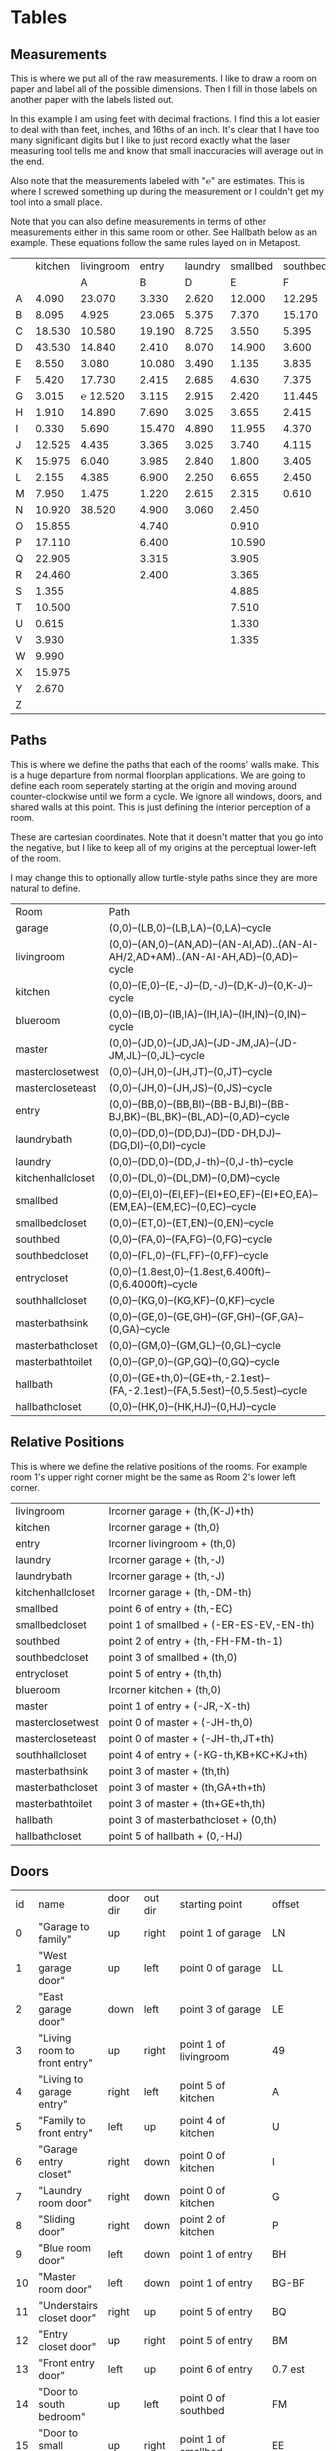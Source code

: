 
* Tables
** Measurements

This is where we put all of the raw measurements. I like to draw a
room on paper and label all of the possible dimensions. Then I fill
in those labels on another paper with the labels listed out.

In this example I am using feet with decimal fractions. I find this a
lot easier to deal with than feet, inches, and 16ths of an inch. It's
clear that I have too many significant digits but I like to just
record exactly what the laser measuring tool tells me and know that
small inaccuracies will average out in the end.

Also note that the measurements labeled with "℮" are estimates. This
is where I screwed something up during the measurement or I couldn't
get my tool into a small place.

Note that you can also define measurements in terms of other
measurements either in this same room or other. See Hallbath
below as an example. These equations follow the same rules
layed on in Metapost.

#+name: Measurements
|   | kitchen | livingroom |  entry | laundry | smallbed | southbed | master | masterbath | hallbath | blueroom | southhall | garage | recroom | trollroom | chimneyroom | garageattic |
|   |         |          A |      B |       D |        E |        F |      J |          G |        H |        I |         K |      L | M       | P         | N           | O           |
| A |   4.090 |     23.070 |  3.330 |   2.620 |   12.000 |   12.295 | 12.435 |      3.095 |   12.290 |   15.985 |     4.955 | 27.415 |         |           |             |             |
| B |   8.095 |      4.925 | 23.065 |   5.375 |    7.370 |   15.170 |  4.315 |     ℮ 4/12 |    7.110 |   10.990 |     1.030 | 26.160 |         |           |             |             |
| C |  18.530 |     10.580 | 19.190 |   8.725 |    3.550 |    5.395 |  4.960 |      2.415 |    9.325 |    1.535 |     2.415 |  4.040 |         |           |             |             |
| D |  43.530 |     14.840 |  2.410 |   8.070 |   14.900 |    3.600 | 16.500 |     ℮ 4/12 |    4.815 |    1.520 |     1.215 |  1.305 |         |           |             |             |
| E |   8.550 |      3.080 | 10.080 |   3.490 |    1.135 |    3.835 | 19.405 |      6.920 |    3.170 |    2.950 |     1.915 |  3.955 |         |           |             |             |
| F |   5.420 |     17.730 |  2.415 |   2.685 |    4.630 |    7.375 |  1.490 |      2.420 |    3.095 |    0.990 |     2.495 | 13.115 |         |           |             |             |
| G |   3.015 |   ℮ 12.520 |  3.115 |   2.915 |    2.420 |   11.445 |  4.805 |      2.075 |    1.270 |    0.565 |     1.595 | 13.085 |         |           |             |             |
| H |   1.910 |     14.890 |  7.690 |   3.025 |    3.655 |    2.415 |  2.450 |      9.005 |    2.925 |    7.455 |           |        |         |           |             |             |
| I |   0.330 |      5.690 | 15.470 |   4.890 |   11.955 |    4.370 |  1.040 |      4.465 |    2.260 |    5.895 |           |  3.380 |         |           |             |             |
| J |  12.525 |      4.435 |  3.365 |   3.025 |    3.740 |    4.115 |  2.340 |      0.790 |    2.010 |    7.025 |     0.555 |  3.380 |         |           |             |             |
| K |  15.975 |      6.040 |  3.985 |   2.840 |    1.800 |    3.405 |  0.825 |      1.245 |    2.530 |    0.560 |           |  3.640 |         |           |             |             |
| L |   2.155 |      4.385 |  6.900 |   2.250 |    6.655 |    2.450 | 15.975 |      5.440 |          |    0.565 |     0.590 |  3.780 |         |           |             |             |
| M |   7.950 |      1.475 |  1.220 |   2.615 |    2.315 |    0.610 | 12.690 |      2.000 |          |    2.485 |     9.420 | 12.180 |         |           |             |             |
| N |  10.920 |     38.520 |  4.900 |   3.060 |    2.450 |          |  6.715 |     12.235 |    0.745 |   13.260 |           |  0.570 |         |           |             |             |
| O |  15.855 |            |  4.740 |         |    0.910 |          |  0.785 |      3.020 |    1.915 |          |           |  2.670 |         |           |             |             |
| P |  17.110 |            |  6.400 |         |   10.590 |          | ℮ 4/12 |      4.880 |          |          |           |  5.395 |         |           |             |             |
| Q |  22.905 |            |  3.315 |         |    3.905 |          | ℮ 8/12 |      6.830 |    2.425 |          |           | 15.485 |         |           |             |             |
| R |  24.460 |            |  2.400 |         |    3.365 |          |  3.785 |      0.825 |    6.240 |          |           |  2.850 |         |           |             |             |
| S |   1.355 |            |        |         |    4.885 |          |  7.560 |      3.700 | HT-HE-HI |          |           |  2.600 |         |           |             |             |
| T |  10.500 |            |        |         |    7.510 |          |  8.005 |     ℮ 4/12 | HF+HH+HG |          |           |        |         |           |             |             |
| U |   0.615 |            |        |         |    1.330 |          |        |      5.010 |          |          |           |        |         |           |             |             |
| V |   3.930 |            |        |         |    1.335 |          |        |            |          |          |           |        |         |           |             |             |
| W |   9.990 |            |        |         |          |          |        |            |          |          |           |        |         |           |             |             |
| X |  15.975 |            |        |         |          |          |        |            |          |          |           |        |         |           |             |             |
| Y |   2.670 |            |        |         |          |          |        |            |          |          |           |        |         |           |             |             |
| Z |         |            |        |         |          |          |        |            |          |          |           |        |         |           |             |             |

** Paths

This is where we define the paths that each of the rooms' walls make.
This is a huge departure from normal floorplan applications. We are
going to define each room seperately starting at the origin and moving
around counter-clockwise until we form a cycle. We ignore all windows,
doors, and shared walls at this point. This is just defining the
interior perception of a room.

These are cartesian coordinates. Note that it doesn't matter that you
go into the negative, but I like to keep all of my origins at the
perceptual lower-left of the room.

I may change this to optionally allow turtle-style paths since they
are more natural to define.

#+name: Paths
| Room              | Path                                                                                    |
| garage            | (0,0)--(LB,0)--(LB,LA)--(0,LA)--cycle                                                   |
| livingroom        | (0,0)--(AN,0)--(AN,AD)--(AN-AI,AD)..(AN-AI-AH/2,AD+AM)..(AN-AI-AH,AD)--(0,AD)--cycle    |
| kitchen           | (0,0)--(E,0)--(E,-J)--(D,-J)--(D,K-J)--(0,K-J)--cycle                                   |
| blueroom          | (0,0)--(IB,0)--(IB,IA)--(IH,IA)--(IH,IN)--(0,IN)--cycle                                 |
| master            | (0,0)--(JD,0)--(JD,JA)--(JD-JM,JA)--(JD-JM,JL)--(0,JL)--cycle                           |
| masterclosetwest  | (0,0)--(JH,0)--(JH,JT)--(0,JT)--cycle                                                   |
| mastercloseteast  | (0,0)--(JH,0)--(JH,JS)--(0,JS)--cycle                                                   |
| entry             | (0,0)--(BB,0)--(BB,BI)--(BB-BJ,BI)--(BB-BJ,BK)--(BL,BK)--(BL,AD)--(0,AD)--cycle         |
| laundrybath       | (0,0)--(DD,0)--(DD,DJ)--(DD-DH,DJ)--(DG,DI)--(0,DI)--cycle                              |
| laundry           | (0,0)--(DD,0)--(DD,J-th)--(0,J-th)--cycle                                               |
| kitchenhallcloset | (0,0)--(DL,0)--(DL,DM)--(0,DM)--cycle                                                   |
| smallbed          | (0,0)--(EI,0)--(EI,EF)--(EI+EO,EF)--(EI+EO,EA)--(EM,EA)--(EM,EC)--(0,EC)--cycle         |
| smallbedcloset    | (0,0)--(ET,0)--(ET,EN)--(0,EN)--cycle                                                   |
| southbed          | (0,0)--(FA,0)--(FA,FG)--(0,FG)--cycle                                                   |
| southbedcloset    | (0,0)--(FL,0)--(FL,FF)--(0,FF)--cycle                                                   |
| entrycloset       | (0,0)--(1.8est,0)--(1.8est,6.400ft)--(0,6.4000ft)--cycle                            |
| southhallcloset   | (0,0)--(KG,0)--(KG,KF)--(0,KF)--cycle                                                   |
| masterbathsink    | (0,0)--(GE,0)--(GE,GH)--(GF,GH)--(GF,GA)--(0,GA)--cycle                                 |
| masterbathcloset  | (0,0)--(GM,0)--(GM,GL)--(0,GL)--cycle                                                   |
| masterbathtoilet  | (0,0)--(GP,0)--(GP,GQ)--(0,GQ)--cycle                                                   |
| hallbath          | (0,0)--(GE+th,0)--(GE+th,-2.1est)--(FA,-2.1est)--(FA,5.5est)--(0,5.5est)--cycle |
| hallbathcloset    | (0,0)--(HK,0)--(HK,HJ)--(0,HJ)--cycle                                                   |

** Relative Positions

This is where we define the relative positions of the rooms. For
example room 1's upper right corner might be the same as Room 2's
lower left corner.

#+name: Positions
| livingroom        | lrcorner garage + (th,(K-J)+th)                                       |
| kitchen           | lrcorner garage + (th,0)                                              |
| entry             | lrcorner livingroom + (th,0)                                          |
| laundry           | lrcorner garage + (th,-J)                                             |
| laundrybath       | lrcorner garage + (th,-J)                                             |
| kitchenhallcloset | lrcorner garage + (th,-DM-th)                                         |
| smallbed          | point 6 of entry + (th,-EC)                                           |
| smallbedcloset    | point 1 of smallbed + (-ER-ES-EV,-EN-th)                              |
| southbed          | point 2 of entry + (th,-FH-FM-th-1)                                   |
| southbedcloset    | point 3 of smallbed + (th,0)                                          |
| entrycloset       | point 5 of entry + (th,th)                                            |
| blueroom          | lrcorner kitchen + (th,0)                                             |
| master            | point 1 of entry + (-JR,-X-th)                                        |
| masterclosetwest  | point 0 of master + (-JH-th,0)                                        |
| mastercloseteast  | point 0 of master + (-JH-th,JT+th)                                    |
| southhallcloset   | point 4 of entry + (-KG-th,KB+KC+KJ+th)                               |
| masterbathsink    | point 3 of master + (th,th)                                           |
| masterbathcloset  | point 3 of master + (th,GA+th+th)                                     |
| masterbathtoilet  | point 3 of master + (th+GE+th,th)                                     |
| hallbath          | point 3 of masterbathcloset + (0,th)                                  |
| hallbathcloset    | point 5 of hallbath + (0,-HJ)                                         |

** Doors

#+name: Doors
| id | name                         | door dir | out dir | starting point              | offset   | width        |
|  0 | "Garage to family"           | up       | right   | point 1 of garage           | LN       | LO           |
|  1 | "West garage door"           | up       | left    | point 0 of garage           | LL       | LF-LL        |
|  2 | "East garage door"           | down     | left    | point 3 of garage           | LE       | LG-LE        |
|  3 | "Living room to front entry" | up       | right   | point 1 of livingroom       | 49       | 72           |
|  4 | "Living to garage entry"     | right    | left    | point 5 of kitchen          | A        | B-A          |
|  5 | "Family to front entry"      | left     | up      | point 4 of kitchen          | U        | V-U          |
|  6 | "Garage entry closet"        | right    | down    | point 0 of kitchen          | I        | H-I          |
|  7 | "Laundry room door"          | right    | down    | point 0 of kitchen          | G        | F-G          |
|  8 | "Sliding door"               | right    | down    | point 2 of kitchen          | P        | Q-P          |
|  9 | "Blue room door"             | left     | down    | point 1 of entry            | BH       | BD           |
| 10 | "Master room door"           | left     | down    | point 1 of entry            | BG-BF    | BF           |
| 11 | "Understairs closet door"    | right    | up      | point 5 of entry            | BQ       | BR           |
| 12 | "Entry closet door"          | up       | right   | point 5 of entry            | BM       | BN           |
| 13 | "Front entry door"           | left     | up      | point 6 of entry            | 0.7 est  | 5.5 est      |
| 14 | "Door to south bedroom"      | up       | left    | point 0 of southbed         | FM       | FH           |
| 15 | "Door to small bedroom"      | up       | right   | point 1 of smallbed         | EE       | EG           |
| 16 | "Small room closet"          | left     | down    | point 1 of smallbed         | ER       | ES           |
| 17 | "Master bath door"           | up       | right   | point 3 of master           | JO       | JL-JA-JO-JP  |
| 18 | "Master closet door 1"       | up       | left    | point 0 of master           | JI       | JT-JI-(JJ/2) |
| 19 | "Master closet door 2"       | down     | left    | point 5 of master           | JK       | JS-JK-(JJ/2) |
| 20 | "Blue room closet door"      | right    | up      | point 5 of blueroom         | IG       | II           |
| 21 | "South hall closet door"     | up       | left    | point 4 of entry            | KB+KC+KD | KE           |
| 22 | "Attic door"                 | up       | left    | point 4 of entry            | KB       | KC           |
| 23 | "Master bath door to toilet" | up       | right   | point 1 of masterbathsink   | GG       | GQ-GO-GG     |
| 24 | "Master bath closet door"    | up       | right   | point 1 of masterbathcloset | GK       | GL-GJ-GK     |
| 25 | "Hall bath closet door"      | left     | up      | point 1 of hallbathcloset   | HN-th    | HO           |
| 26 | "South bed closet door"      | up       | down    | point 1 of southbedcloset   | 1 est    | 5 est        |

** Windows

#+name: Windows


* Python
** Define the rooms as Metapost paths

#+name: definerooms
#+begin_src python :var measurements=Measurements :var paths=Paths :var positions=Positions :results output
names = measurements[0][1:]
prefix = dict(zip(names, measurements[1][1:]))
prefix.setdefault('')
data = list(zip(*measurements[2:])) # transpose
suffix, data = data[0], data[1:]
err = lambda e: e.strip('℮') + ' est' if isinstance(e, str) and '℮' in e else f'{e} ft'

for i, d in enumerate(data):
    n = names[i]
    s = suffix[i]
    p = prefix[n]
    defs = [f'{p}{k} := {err(v)};' for k, v in zip(suffix, d) if f'{p}{k}' != 'MP']
    print(f'% {n} ({p})')
    print('\n'.join(defs))

paths = paths[1:]

print()
print('path', ', '.join(list(zip(*paths))[0]), ';')
print()
print('\n'.join(f'{k} := {v};' for k, v in paths))
print()
print('\n'.join(f'{k} := {k} shifted ({v});' for k, v in positions))
#+end_src

** Draw the walls

#+name: drawwalls
#+begin_src python :var paths=Paths :results output
paths = paths[1:]
paths = list(zip(*paths))[0]
print("""
def drawwall (expr p, thickness) =
  pickup pencircle scaled (thickness*2);
  draw p withcolor .8 white;
  fill p withcolor background withtransparency ("normal", 1);
enddef;
""")
print('\n'.join((f'drawwall({s}, th);' for s in paths)))
print()
print('pickup pencircle scaled 1bp;')
print('\n'.join((f'draw {s};' for s in paths)))
#+end_src


#+name: drawdoors
#+begin_src python :var doors=Doors :results output
print("""
path door[];
def drawdoor (expr direction, out, start, offset, width, i) =
  pickup pencircle scaled (th*2.3);
  door[i] = (direction*offset + start)..(direction*offset+direction*width + start);
  undraw door[i];
enddef;
""")
doors = doors[1:]
for i, name, direction, outdir, start, offset, width in doors:
    print(f'drawdoor({direction}, {outdir}, {start}, {offset}, {width}, {i});');
#+end_src

** Main Metapost picture

#+begin_src tex :tangle house.tex :noweb yes
        
\definefont[bahnlight][name:bahnschriftlight*default]
\definefont[small][name:bahnschriftlight*default at 8pt]
\definefont[roomname][name:bahnschriftlight*default at 15pt]
\definefont[dim][name:bahnschriftlight*default at 5pt]
\definefont[title][name:bahnschrift*default at 25pt]
                                            
\definepapersize [biggy] [width=550mm,height=230mm]
\setuppapersize[biggy]

\starttext
\setuppagenumbering[location=]
\bahnlight
\startMPcode{decimalfun}
  input TEX;
  linecap := butt;
  linejoin := mitered;
  ft = 12bp;  % Let's make a big point (bp) equal to one inch in the plans
  est = 12bp; % Estimated feet are the same, but we mark them so we know they may not be perfect
  th := 0.445est; % Interior wall thickness 
  <<definerooms()>>
  <<drawwalls()>>
  <<drawdoors()>>
\stopMPcode
\stoptext
#+end_src
